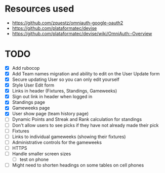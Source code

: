 * Resources used
- https://github.com/zquestz/omniauth-google-oauth2
- https://github.com/plataformatec/devise
- https://github.com/plataformatec/devise/wiki/OmniAuth:-Overview

* TODO
- [X] Add rubocop
- [X] Add Team names migration and ability to edit on the User Update form
- [X] Secure updating User so you can only edit yourself
- [X] Style User Edit form
- [X] Links in header (Fixtures, Standings, Gameweeks)
- [X] Sign out link in header when logged in
- [X] Standings page
- [X] Gameweeks page
- [X] User show page (team history page)
- [ ] Dynamic Points and Streak and Rank calculation for standings
- [ ] Don't allow users to see picks if they have not already made their pick
- [ ] Fixtures
- [ ] Links to individual gameweeks (showing their fixtures)
- [ ] Administrative controls for the gameweeks
- [ ] HTTPS
- [ ] Handle smaller screen sizes
  - [ ] test on phone
- [ ] Might need to shorten headings on some tables on cell phones
